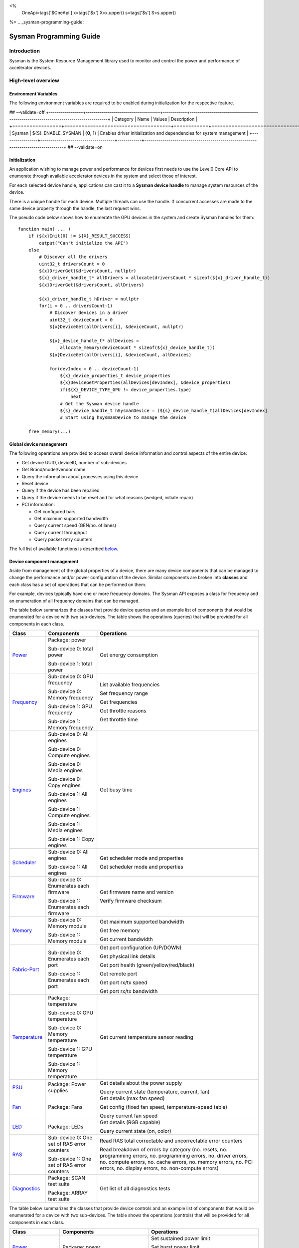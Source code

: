﻿
<%
    OneApi=tags['$OneApi']
    x=tags['$x']
    X=x.upper()
    s=tags['$s']
    S=s.upper()
%>
.. _sysman-programming-guide:

==========================
 Sysman Programming Guide
==========================

Introduction
============

Sysman is the System Resource Management library used to monitor and
control the power and performance of accelerator devices.

High-level overview
===================

Environment Variables
---------------------

The following environment variables are required to be enabled during initialization for the respective feature.

## --validate=off
+-----------------+-------------------------------------+------------+-----------------------------------------------------------------------------------+
| Category        | Name                                | Values     | Description                                                                       |
+=================+=====================================+============+===================================================================================+
| Sysman          | ${S}_ENABLE_SYSMAN                   | {**0**, 1} | Enables driver initialization and dependencies for system management              |
+-----------------+-------------------------------------+------------+-----------------------------------------------------------------------------------+
## --validate=on

Initialization
--------------

An application wishing to manage power and performance for devices first
needs to use the Level0 Core API to enumerate through available
accelerator devices in the system and select those of interest.

For each selected device handle, applications can cast it to a
**Sysman device handle** to manage system resources of the device.

.. image:: ../images/tools_sysman_object_hierarchy.png

There is a unique handle for each device. Multiple threads can use the
handle. If concurrent accesses are made to the same device property
through the handle, the last request wins.

The pseudo code below shows how to enumerate the GPU devices in the
system and create Sysman handles for them:

.. parsed-literal::

   function main( ... )
       if (${x}Init(0) != ${X}_RESULT_SUCCESS)
           output("Can't initialize the API")
       else
           # Discover all the drivers
           uint32_t driversCount = 0
           ${x}DriverGet(&driversCount, nullptr)
           ${x}_driver_handle_t* allDrivers = allocate(driversCount * sizeof(${x}_driver_handle_t))
           ${x}DriverGet(&driversCount, allDrivers)

           ${x}_driver_handle_t hDriver = nullptr
           for(i = 0 .. driversCount-1)
               # Discover devices in a driver
               uint32_t deviceCount = 0
               ${x}DeviceGet(allDrivers[i], &deviceCount, nullptr)

               ${x}_device_handle_t* allDevices = 
                   allocate_memory(deviceCount * sizeof(${x}_device_handle_t))
               ${x}DeviceGet(allDrivers[i], &deviceCount, allDevices)

               for(devIndex = 0 .. deviceCount-1)
                   ${x}_device_properties_t device_properties
                   ${x}DeviceGetProperties(allDevices[devIndex], &device_properties)
                   if(${X}_DEVICE_TYPE_GPU != device_properties.type)
                       next
                   # Get the Sysman device handle
                   ${s}_device_handle_t hSysmanDevice = (${s}_device_handle_t)allDevices[devIndex]
                   # Start using hSysmanDevice to manage the device

       free_memory(...)

Global device management
------------------------

The following operations are provided to access overall device
information and control aspects of the entire device:

-  Get device UUID, deviceID, number of sub-devices
-  Get Brand/model/vendor name
-  Query the information about processes using this device
-  Reset device
-  Query if the device has been repaired
-  Query if the device needs to be reset and for what reasons (wedged, initiate repair)
-  PCI information:

   -  Get configured bars
   -  Get maximum supported bandwidth
   -  Query current speed (GEN/no. of lanes)
   -  Query current throughput
   -  Query packet retry counters

The full list of available functions is described `below <#glo>`__.

Device component management
---------------------------

Aside from management of the global properties of a device, there are
many device components that can be managed to change the performance
and/or power configuration of the device. Similar components are broken
into **classes** and each class has a set of operations that can be
performed on them.

For example, devices typically have one or more frequency domains. The
Sysman API exposes a class for frequency and an enumeration of all
frequency domains that can be managed.

The table below summarizes the classes that provide device queries and
an example list of components that would be enumerated for a device with
two sub-devices. The table shows the operations (queries) that will be
provided for all components in each class.

+-----------------------+---------------------------------+-------------------------------------------+
| Class                 | Components                      | Operations                                |
+=======================+=================================+===========================================+
| Power_                | Package:                        | Get energy consumption                    |
|                       | power                           |                                           |
|                       |                                 |                                           |
|                       | Sub-device 0: total             |                                           |
|                       | power                           |                                           |
|                       |                                 |                                           |
|                       | Sub-device 1: total             |                                           |
|                       | power                           |                                           |
+-----------------------+---------------------------------+-------------------------------------------+
| Frequency_            | Sub-device 0: GPU frequency     | List available frequencies                |
|                       |                                 |                                           |
|                       | Sub-device 0: Memory frequency  | Set frequency range                       |
|                       |                                 |                                           |
|                       | Sub-device 1: GPU frequency     | Get frequencies                           |
|                       |                                 |                                           |
|                       | Sub-device 1: Memory frequency  | Get throttle reasons                      |
|                       |                                 |                                           |
|                       |                                 | Get throttle time                         |
+-----------------------+---------------------------------+-------------------------------------------+
| Engines_              | Sub-device 0: All engines       | Get busy time                             |
|                       |                                 |                                           |
|                       | Sub-device 0: Compute engines   |                                           |
|                       |                                 |                                           |
|                       | Sub-device 0: Media engines     |                                           |
|                       |                                 |                                           |
|                       | Sub-device 0: Copy engines      |                                           |
|                       |                                 |                                           |
|                       | Sub-device 1: All engines       |                                           |
|                       |                                 |                                           |
|                       | Sub-device 1: Compute engines   |                                           |
|                       |                                 |                                           |
|                       | Sub-device 1: Media engines     |                                           |
|                       |                                 |                                           |
|                       | Sub-device 1: Copy engines      |                                           |
+-----------------------+---------------------------------+-------------------------------------------+
| Scheduler_            | Sub-device 0: All engines       | Get scheduler mode and properties         |
|                       |                                 |                                           |
|                       | Sub-device 1: All engines       | Get scheduler mode and properties         |
+-----------------------+---------------------------------+-------------------------------------------+
| Firmware_             | Sub-device 0: Enumerates each   | Get firmware name and version             |
|                       | firmware                        |                                           |
|                       |                                 | Verify firmware checksum                  |
|                       | Sub-device 1: Enumerates each   |                                           |
|                       | firmware                        |                                           |
+-----------------------+---------------------------------+-------------------------------------------+
| Memory_               | Sub-device 0: Memory module     | Get maximum supported bandwidth           |
|                       |                                 |                                           |
|                       | Sub-device 1: Memory module     | Get free memory                           |
|                       |                                 |                                           |
|                       |                                 | Get current bandwidth                     |
+-----------------------+---------------------------------+-------------------------------------------+
| Fabric-Port_          | Sub-device 0: Enumerates each   | Get port configuration (UP/DOWN)          |
|                       | port                            |                                           |
|                       |                                 | Get physical link details                 |
|                       | Sub-device 1: Enumerates each   |                                           |
|                       | port                            | Get port health (green/yellow/red/black)  |
|                       |                                 |                                           |
|                       |                                 | Get remote port                           |
|                       |                                 |                                           |
|                       |                                 | Get port rx/tx speed                      |
|                       |                                 |                                           |
|                       |                                 | Get port rx/tx bandwidth                  |
+-----------------------+---------------------------------+-------------------------------------------+
| Temperature_          | Package: temperature            | Get current temperature sensor reading    |
|                       |                                 |                                           |
|                       | Sub-device 0: GPU temperature   |                                           |
|                       |                                 |                                           |
|                       | Sub-device 0: Memory            |                                           |
|                       | temperature                     |                                           |
|                       |                                 |                                           |
|                       | Sub-device 1: GPU temperature   |                                           |
|                       |                                 |                                           |
|                       | Sub-device 1: Memory            |                                           |
|                       | temperature                     |                                           |
+-----------------------+---------------------------------+-------------------------------------------+
| PSU_                  | Package: Power supplies         | Get details about the power supply        |
|                       |                                 |                                           |
|                       |                                 | Query current state (temperature,         |
|                       |                                 | current, fan)                             |
+-----------------------+---------------------------------+-------------------------------------------+
| Fan_                  | Package: Fans                   | Get details (max fan speed)               |
|                       |                                 |                                           |
|                       |                                 | Get config (fixed fan speed,              |
|                       |                                 | temperature-speed table)                  |
|                       |                                 |                                           |
|                       |                                 | Query current fan speed                   |
+-----------------------+---------------------------------+-------------------------------------------+
| LED_                  | Package: LEDs                   | Get details (RGB capable)                 |
|                       |                                 |                                           |
|                       |                                 | Query current state (on, color)           |
+-----------------------+---------------------------------+-------------------------------------------+
| RAS_                  | Sub-device 0: One set of RAS    | Read RAS total correctable and            |
|                       | error counters                  | uncorrectable error counters              |
|                       |                                 |                                           |
|                       | Sub-device 1: One set of RAS    | Read breakdown of errors by category      |
|                       | error counters                  | (no. resets, no. programming errors,      |
|                       |                                 | no. programming errors, no. driver        |
|                       |                                 | errors, no. compute errors, no. cache     |
|                       |                                 | errors, no. memory errors, no. PCI        |
|                       |                                 | errors, no. display errors, no.           |
|                       |                                 | non-compute errors)                       |
+-----------------------+---------------------------------+-------------------------------------------+
| Diagnostics_          | Package: SCAN test suite        | Get list of all diagnostics tests         |
|                       |                                 |                                           |
|                       | Package: ARRAY test suite       |                                           |
+-----------------------+---------------------------------+-------------------------------------------+

The table below summarizes the classes that provide device controls and
an example list of components that would be enumerated for a device with
two sub-devices. The table shows the operations (controls) that will be
provided for all components in each class.

+------------------------+---------------------------------+-------------------------------------------+
| Class                  | Components                      | Operations                                |
+========================+=================================+===========================================+
| Power_                 | Package: power                  | Set sustained power limit                 |
|                        |                                 |                                           |
|                        |                                 | Set burst power limit                     |
|                        |                                 |                                           |
|                        |                                 | Set peak power limit                      |
+------------------------+---------------------------------+-------------------------------------------+
| Frequency_             | Sub-device 0: GPU frequency     | Set frequency range                       |
|                        |                                 |                                           |
|                        | Sub-device 0: Memory frequency  |                                           |
|                        |                                 |                                           |
|                        | Sub-device 1: GPU frequency     |                                           |
|                        |                                 |                                           |
|                        | Sub-device 1: Memory frequency  |                                           |
+------------------------+---------------------------------+-------------------------------------------+
| Scheduler_             | Sub-device 0: All engines       | Set scheduler mode                        |
|                        |                                 |                                           |
|                        | Sub-device 1: All engines       | Set scheduler mode                        |
+------------------------+---------------------------------+-------------------------------------------+
| Performance-Factor_    | Sub-device 0: Compute           | Tune workload performance                 |
|                        |                                 |                                           |
|                        | Sub-device 0: Media             |                                           |
|                        |                                 |                                           |
|                        | Sub-device 1: Compute           |                                           |
|                        |                                 |                                           |
|                        | Sub-device 1: Media             |                                           |
+------------------------+---------------------------------+-------------------------------------------+
| Standby_               | Sub-device 0: Control           | Disable opportunistic standby             |
|                        | entire sub-device               | standby                                   |
|                        |                                 |                                           |
|                        | Sub-device 1: Control entire    |                                           |
|                        | sub-device                      |                                           |
+------------------------+---------------------------------+-------------------------------------------+
| Firmware_              | Sub-device 0: Enumerates each   | Flash new firmware                        |
|                        | firmware                        |                                           |
|                        |                                 |                                           |
|                        | Sub-device 1: Enumerates each   |                                           |
|                        | firmware                        |                                           |
+------------------------+---------------------------------+-------------------------------------------+
| Fabric-Port_           | Sub-device 0: Control each port | Configure port UP/DOWN                    |
|                        |                                 |                                           |
|                        | Sub-device 1: Control each port | Turn beaconing ON/OFF                     |
+------------------------+---------------------------------+-------------------------------------------+
| Fan_                   | Package: Fans                   | Set config (fixed speed, temperature-     |
|                        |                                 | speed table)                              |
+------------------------+---------------------------------+-------------------------------------------+
| LED_                   | Package: LEDs                   | Turn LED on/off and set color             |
+------------------------+---------------------------------+-------------------------------------------+
| Diagnostics_           | SCAN test suite                 | Run all or a subset                       |
|                        |                                 | of diagnostic tests                       |
|                        | ARRAY test suite                | in the test suite                         |
+------------------------+---------------------------------+-------------------------------------------+

Device component enumeration
----------------------------

The Sysman API provides functions to enumerate all components in a class
that can be managed.

For example, there is a frequency class which is used to control the
frequency of different parts of the device. On most devices, the
enumerator will provide two handles, one to control the GPU frequency
and one to enumerate the device memory frequency. This is illustrated in
the figure below:

.. image:: ../images/tools_sysman_freq_flow.png

In the C API, each class is associated with a unique handle type
(e.g. ${s}_freq_handle_t refers to a frequency component). In
the C++ API, each class is a C++ class (e.g. An instance of the class ${s}::SysmanFrequency
refers to a frequency component).

The pseudo code below shows how to use the Sysman API to enumerate all
GPU frequency components and fix each to a specific frequency if this is
supported:

.. parsed-literal::

   function FixGpuFrequency(${s}_device_handle_t hSysmanDevice, double FreqMHz)
       uint32_t numFreqDomains
       if ((${s}DeviceEnumFrequencyDomains(hSysmanDevice, &numFreqDomains, NULL) == ${X}_RESULT_SUCCESS))
           ${s}_freq_handle_t* pFreqHandles =
               allocate_memory(numFreqDomains * sizeof(${s}_freq_handle_t))
           if (${s}DeviceEnumFrequencyDomains(hSysmanDevice, &numFreqDomains, pFreqHandles) == ${X}_RESULT_SUCCESS)
               for (index = 0 .. numFreqDomains-1)
                   ${s}_freq_properties_t props
                   if (${s}FrequencyGetProperties(pFreqHandles[index], &props) == ${X}_RESULT_SUCCESS)
                       # Only change the frequency of the domain if:
                       # 1. The domain controls a GPU accelerator
                       # 2. The domain frequency can be changed
                       if (props.type == ${S}_FREQ_DOMAIN_GPU
                           and props.canControl)
                               # Fix the frequency
                               ${s}_freq_range_t range
                               range.min = FreqMHz
                               range.max = FreqMHz
                               ${s}FrequencySetRange(pFreqHandles[index], &range)
       free_memory(...)

Sub-device management
---------------------

A Sysman device handle operates at the device level. If a sub-device device handle is passed to
any of the Sysman functions, the result will be as if the device handle was used.

The enumerator for device components will return a list of components that are located in each
sub-device. Properties for each component will indicate in which sub-device it is located. If software
wishing to manage components in only one sub-device should filter the enumerated components using the
sub-device ID (see ${x}_device_properties_t.subdeviceId).

The figure below shows the frequency components that will be enumerated on a device with two sub-devices where each sub-device has a GPU and
device memory frequency control:

.. image:: ../images/tools_sysman_freq_subdevices.png

The pseudo code below shows how to fix the GPU frequency on a specific
sub-device (notice the additional sub-device check):

.. parsed-literal::

   function FixSubdeviceGpuFrequency(${s}_device_handle_t hSysmanDevice, uint32_t subdeviceId, double FreqMHz)
       uint32_t numFreqDomains
       if ((${s}DeviceEnumFrequencyDomains(hSysmanDevice, &numFreqDomains, NULL) == ${X}_RESULT_SUCCESS))
           ${s}_freq_handle_t* pFreqHandles =
               allocate_memory(numFreqDomains * sizeof(${s}_freq_handle_t))
           if (${s}DeviceEnumFrequencyDomains(hSysmanDevice, &numFreqDomains, pFreqHandles) == ${X}_RESULT_SUCCESS)
               for (index = 0 .. numFreqDomains-1)
                   ${s}_freq_properties_t props
                   if (${s}FrequencyGetProperties(pFreqHandles[index], &props) == ${X}_RESULT_SUCCESS)
                       # Only change the frequency of the domain if:
                       # 1. The domain controls a GPU accelerator
                       # 2. The domain frequency can be changed
                       # 3. The domain is located in the specified sub-device
                       if (props.type == ${S}_FREQ_DOMAIN_GPU
                           and props.canControl
                           and props.subdeviceId == subdeviceId)
                               # Fix the frequency
                               ${s}_freq_range_t range
                               range.min = FreqMHz
                               range.max = FreqMHz
                               ${s}FrequencySetRange(pFreqHandles[index], &range)
       free_memory(...)

Events
------

Events are a way to determine if changes have occurred on a device
e.g. new RAS errors without polling the Sysman API. An application
registers the events that it wishes to receive notification about and
then it listens for notifications. The application can choose to block
when listening - this will put the calling application thread to sleep
until new notifications are received.

The API enables registering for events from multiple devices and
listening for any events coming from any devices by using one function
call.

Once notifications have occurred, the application can use the query
Sysman interface functions to get more details.

The following events are provided:

-  Any RAS errors have occurred

The full list of available functions for handling events is described
`below <#evd>`__.

Interface details
=================

Global operations
-----------------

Device Properties
~~~~~~~~~~~~~~~~~

The following operations permit getting properties about the entire
device:

+-----------------------------------+-----------------------------------+
| Function                          | Description                       |
+===================================+===================================+
| ${s}DeviceGetProperties()  | Get static device properties -    |
|                                   | device UUID, sub-device ID,       |
|                                   | device brand/model/vendor strings |
+-----------------------------------+-----------------------------------+
| ${s}DeviceGetState()       | Determine device state: was the   |
|                                   | device repaired, does the device  |
|                                   | need to be reset and for what     |
|                                   | reasons (wedged, initiate repair) |
+-----------------------------------+-----------------------------------+

The pseudo code below shows how to display general information about a
device:

.. parsed-literal::

  function ShowDeviceInfo(${s}_device_handle_t hSysmanDevice)
      ${s}_device_properties_t devProps
      ${s}_device_state_t devState
      if (${s}DeviceGetProperties(hSysmanDevice, &devProps) == ${X}_RESULT_SUCCESS)
          output("    UUID:           %s", devProps.core.uuid.id)
          output("    #subdevices:    %u", devProps.numSubdevices)
          output("    brand:          %s", devProps.brandName)
          output("    model:          %s", devProps.modelName)
      if (${s}DeviceGetState(hSysmanDevice, &devState) == ${X}_RESULT_SUCCESS)
          output("    Was repaired:   %s", (devState.repaired == ${S}_REPAIR_STATUS_PERFORMED) ? "yes" : "no")
          if (devState.reset != 0)
        {
            output("DEVICE RESET REQUIRED:")
            if (devState.reset & ${S}_RESET_REASON_FLAG_WEDGED)
                output("- Hardware is wedged")
            if (devState.reset & ${S}_RESET_REASON_FLAG_REPAIR)
                output("- Hardware needs to complete repairs")
        }
    }

Host Processes
~~~~~~~~~~~~~~

The following functions provide information about host processes that
are using the device:

+--------------------------------------+-----------------------------------+
| Function                             | Description                       |
+======================================+===================================+
| ${s}DeviceProcessesGetState() | Get information about all         |
|                                      | processes that are using this     |
|                                      | device - process ID, device       |
|                                      | memory allocation size,           |
|                                      | accelerators being used.          |
+--------------------------------------+-----------------------------------+

Using the process ID, an application can determine the owner and the
path to the executable - this information is not returned by the API.

Device reset
~~~~~~~~~~~~

The device can be reset using the following function:

+-----------------------------------+-----------------------------------+
| Function                          | Description                       |
+===================================+===================================+
| ${s}DeviceReset()          | Requests that the driver          |
|                                   | perform a PCI bus reset of the    |
|                                   | device.                           |
+-----------------------------------+-----------------------------------+

PCI link operations
~~~~~~~~~~~~~~~~~~~

The following functions permit getting data about the PCI endpoint for the device:

+-------------------------------------+-----------------------------------+
| Function                            | Description                       |
+=====================================+===================================+
| ${s}DevicePciGetProperties() | Get static properties for the PCI |
|                                     | port - BDF address, number of     |
|                                     | bars, maximum supported speed     |
+-------------------------------------+-----------------------------------+
| ${s}DevicePciGetState()      | Get current PCI port speed        |
|                                     | (number of lanes, generation)     |
+-------------------------------------+-----------------------------------+
| ${s}DevicePciGetBars()       | Get information about each        |
|                                     | configured PCI bar                |
+-------------------------------------+-----------------------------------+
| ${s}DevicePciGetStats()      | Get PCI statistics - throughput,  |
|                                     | total packets, number of packet   |
|                                     | replays                           |
+-------------------------------------+-----------------------------------+

The pseudo code below shows how to output the PCI BDF address:

.. parsed-literal::

   function ShowPciInfo(${s}_device_handle_t hSysmanDevice)
       ${s}_pci_properties_t pciProps;
       if (${s}DevicePciGetProperties(hSysmanDevice, &pciProps) == ${X}_RESULT_SUCCESS)
           output("    PCI address:        %04u:%02u:%02u.%u",
               pciProps.address.domain,
               pciProps.address.bus,
               pciProps.address.device,
               pciProps.address.function);

.. _Power:

Operations on power domains
---------------------------

The PSU (Power Supply Unit) provides power to a device. The amount of
power drawn by a device is a function of the voltage and frequency, both
of which are controlled by the Punit, a micro-controller on the device.
If the voltage and frequency are too high, two conditions can occur:

1. Over-current - This is where the current drawn by the device exceeds
   the maximum current that the PSU can supply. The PSU asserts a signal
   when this occurs, and it is processed by the Punit.
2. Over-temperature - The device is generating too much heat that cannot
   be dissipated fast enough. The Punit monitors temperatures and reacts
   when the sensors show the maximum temperature exceeds the threshold
   TjMax (typically 100 degrees Celsius).

When either of these conditions occurs, the Punit throttles the
frequencies/voltages of the device down to their minimum values,
severely impacting performance. The Punit avoids such severe throttling
by measuring the actual power being consumed by the system and slowly
throttling the frequencies down when power exceeds some limits. Three
limits are monitored by the Punit:

+-----------------------+-----------------------+-----------------------+
| Limit                 | Window                | Description           |
+=======================+=======================+=======================+
| Peak                  | Instantaneous         | Punit tracks the      |
|                       |                       | instantaneous power.  |
|                       |                       | When this exceeds a   |
|                       |                       | programmable          |
|                       |                       | threshold, the Punit  |
|                       |                       | will aggressively     |
|                       |                       | throttle              |
|                       |                       | frequencies/voltages. |
|                       |                       | The threshold is      |
|                       |                       | referred to as PL4 -  |
|                       |                       | Power Limit 4 - or    |
|                       |                       | peak power.           |
+-----------------------+-----------------------+-----------------------+
| Burst                 | 2ms                   | Punit tracks the 2ms  |
|                       |                       | moving average of     |
|                       |                       | power. When this      |
|                       |                       | exceeds a             |
|                       |                       | programmable          |
|                       |                       | threshold, the Punit  |
|                       |                       | starts throttling     |
|                       |                       | frequencies/voltages. |
|                       |                       | The threshold is      |
|                       |                       | referred to as PL2 -  |
|                       |                       | Power Limit 2 - or    |
|                       |                       | burst power.          |
+-----------------------+-----------------------+-----------------------+
| Sustained             | 28sec                 | Punit tracks the      |
|                       |                       | 28sec moving average  |
|                       |                       | of power. When this   |
|                       |                       | exceeds a             |
|                       |                       | programmable          |
|                       |                       | threshold, the Punit  |
|                       |                       | throttles             |
|                       |                       | frequencies/voltages. |
|                       |                       | The threshold is      |
|                       |                       | referred to as PL1 -  |
|                       |                       | Power Limit 1 - or    |
|                       |                       | sustained power.      |
+-----------------------+-----------------------+-----------------------+

Peak power limit is generally greater than the burst power limit which
is generally greater than the sustained power limit. The default factory
values are tuned assuming the device is operating at normal temperatures
running significant workloads:

-  The peak power limit is tuned to avoid tripping the PSU over-current
   signal for all but the most intensive compute workloads. Most
   workloads should be able to run at maximum frequencies without
   hitting this condition.
-  The burst power limit permits most workloads to run at maximum
   frequencies for short periods.
-  The sustained power limit will be triggered if high frequencies are
   requested for lengthy periods (configurable, default is 28sec) and
   the frequencies will be throttled if the high requests and
   utilization of the device continues.

Some power domains support requesting the event
${S}_EVENT_TYPE_FLAG_ENERGY_THRESHOLD_CROSSED be generated when the
energy consumption exceeds some value. This can be a useful technique to
suspend an application until the GPU becomes busy. The technique
involves calling ${s}PowerSetEnergyThreshold() with some delta
energy threshold, registering to receive the event using the function
${s}EventSetConfig() and then calling ${s}EventListen() to
block until the event is triggered. When the energy consumed by the
power domain from the time the call is made exceeds the specified delta,
the event is triggered, and the application is woken up.

The following functions are provided to manage the power of the device:

+--------------------------------------+-------------------------------------------------------------------------------------+
| Function                             | Description                                                                         |
+======================================+=====================================================================================+
| ${s}DeviceEnumPowerDomains()  | Enumerate the power domains.                                                        |
+--------------------------------------+-------------------------------------------------------------------------------------+
| ${s}PowerGetProperties()      | Get the minimum/maximum power limit that can be                                     |
|                                      | specified when changing the power limits of a                                       |
|                                      | specific power domain. Also read the factory                                        |
|                                      | default sustained power limit of the part.                                          |
+--------------------------------------+-------------------------------------------------------------------------------------+
| ${s}PowerGetEnergyCounter()   | Read the energy consumption of                                                      |
|                                      | the specific domain.                                                                |
+--------------------------------------+-------------------------------------------------------------------------------------+
| ${s}PowerGetLimits()          | Get the sustained/burst/peak                                                        |
|                                      | power limits for the specific                                                       |
|                                      | power domain.                                                                       |
+--------------------------------------+-------------------------------------------------------------------------------------+
| ${s}PowerSetLimits()          | Set the sustained/burst/peak                                                        |
|                                      | power limits for the specific                                                       |
|                                      | power domain.                                                                       |
+--------------------------------------+-------------------------------------------------------------------------------------+
| ${s}PowerGetEnergyThreshold() | Get the current energy threshold.                                                   |
|                                      |                                                                                     |
+--------------------------------------+-------------------------------------------------------------------------------------+
| ${s}PowerSetEnergyThreshold() | Set the energy threshold. Event                                                     |
|                                      | ${S}_EVENT_TYPE_FLAG_ENERGY_THRESHOLD_CROSSED        |
|                                      |                                                                                     |
|                                      | will be generated when the energy                                                   |
|                                      | consumed since calling this                                                         |
|                                      | function exceeds the specified                                                      |
|                                      | threshold.                                                                          |
+--------------------------------------+-------------------------------------------------------------------------------------+

The pseudo code below shows how to output information about each power
domain on a device:

.. parsed-literal::

   function ShowPowerDomains(${s}_device_handle_t hSysmanDevice)
       uint32_t numPowerDomains
       if (${s}DeviceEnumPowerDomains(hSysmanDevice, &numPowerDomains, NULL) == ${X}_RESULT_SUCCESS)
           ${s}_pwr_handle_t* phPower =
               allocate_memory(numPowerDomains * sizeof(${s}_pwr_handle_t))
           if (${s}DeviceEnumPowerDomains(hSysmanDevice, &numPowerDomains, phPower) == ${X}_RESULT_SUCCESS)
               for (pwrIndex = 0 .. numPowerDomains-1)
                   ${s}_power_properties_t props
                   if (${s}PowerGetProperties(phPower[pwrIndex], &props) == ${X}_RESULT_SUCCESS)
                       if (props.onSubdevice)
                           output("Sub-device %u power:\n", props.subdeviceId)
                           output("    Can control: %s", props.canControl ? "yes" : "no")
                           call_function ShowPowerLimits(phPower[pwrIndex])
                       else
                           output("Total package power:\n")
                           output("    Can control: %s", props.canControl ? "yes" : "no")
                           call_function ShowPowerLimits(phPower[pwrIndex])
       free_memory(...)
   }

   function ShowPowerLimits(${s}_pwr_handle_t hPower)
       ${s}_power_sustained_limit_t sustainedLimits
       ${s}_power_burst_limit_t burstLimits
       ${s}_power_peak_limit_t peakLimits
       if (${s}PowerGetLimits(hPower, &sustainedLimits, &burstLimits, &peakLimits) == ${X}_RESULT_SUCCESS)
           output("    Power limits\n")
           if (sustainedLimits.enabled)
               output("        Sustained: %.3f W %.3f sec",
                   sustainedLimits.power / 1000,
                   sustainedLimits.interval / 1000)
           else
               output("        Sustained: Disabled")
           if (burstLimits.enabled)
               output("        Burst:     %.3f", burstLimits.power / 1000)
           else
               output("        Burst:     Disabled")
           output("        Burst:     %.3f", peakLimits.power / 1000)

The pseudo code shows how to output the average power. It assumes that
the function is called regularly (say every 100ms).

.. parsed-literal::

   function ShowAveragePower(${s}_pwr_handle_t hPower, ${s}_power_energy_counter_t* pPrevEnergyCounter)
       ${s}_power_energy_counter_t newEnergyCounter;
       if (${s}PowerGetEnergyCounter(hPower, &newEnergyCounter) == ${X}_RESULT_SUCCESS)
           uint64_t deltaTime = newEnergyCounter.timestamp - pPrevEnergyCounter->timestamp;
           if (deltaTime)
               output("    Average power: %.3f W", (newEnergyCounter.energy - pPrevEnergyCounter->energy) / deltaTime);
               \*pPrevEnergyCounter = newEnergyCounter;

.. _Frequency:

Operations on frequency domains
-------------------------------

The hardware manages frequencies to achieve a balance between best
performance and power consumption. Most devices have one or more
frequency domains.

The following functions are provided to manage the frequency domains on
the device:

+------------------------------------------+----------------------------------------+
| Function                                 | Description                            |
+==========================================+========================================+
| ${s}DeviceEnumFrequencyDomains()  | Enumerate all the frequency            |
|                                          | domains on the device and              |
|                                          | sub-devices.                           |
+------------------------------------------+----------------------------------------+
| ${s}FrequencyGetProperties()      | Find out which domain                  |
|                                          | ${s}_freq_domain_t is controlled |
|                                          | by this frequency and min/max          |
|                                          | hardware frequencies.                  |
+------------------------------------------+----------------------------------------+
| ${s}FrequencyGetAvailableClocks() | Get an array of all available          |
|                                          | frequencies that can be requested      |
|                                          | on this domain.                        |
+------------------------------------------+----------------------------------------+
| ${s}FrequencyGetRange()           | Get the current min/max frequency      |
|                                          | between which the hardware can         |
|                                          | operate for a frequency domain.        |
+------------------------------------------+----------------------------------------+
| ${s}FrequencySetRange()           | Set the min/max frequency between      |
|                                          | which the hardware can operate         |
|                                          | for a frequency domain.                |
+------------------------------------------+----------------------------------------+
| ${s}FrequencyGetState()           | Get the current frequency              |
|                                          | request, actual frequency, TDP         |
|                                          | frequency and throttle reasons         |
|                                          | for a frequency domain.                |
+------------------------------------------+----------------------------------------+
| ${s}FrequencyGetThrottleTime()    | Gets the amount of time a              |
|                                          | frequency domain has been              |
|                                          | throttled.                             |
+------------------------------------------+----------------------------------------+

It is only permitted to set the frequency range if the device property
${s}_freq_properties_t.canControl is true for the specific frequency
domain.

By setting the min/max frequency range to the same value, software is
effectively disabling the hardware-controlled frequency and getting a
fixed stable frequency providing the Punit does not need to throttle due
to excess power/heat.

Based on the power/thermal conditions, the frequency requested by
software or the hardware may not be respected. This situation can be
determined using the function ${s}FrequencyGetState() which will
indicate the current frequency request, the actual (resolved) frequency
and other frequency information that depends on the current conditions.
If the actual frequency is below the requested frequency,
${s}_freq_state_t.throttleReasons will provide the reasons why the
frequency is being limited by the Punit.

When a frequency domain starts being throttled, the event
${S}_EVENT_TYPE_FLAG_FREQ_THROTTLED is triggered if this is supported
(check ${s}_freq_properties_t.isThrottleEventSupported).

Frequency/Voltage overclocking
~~~~~~~~~~~~~~~~~~~~~~~~~~~~~~

Overclocking involves modifying the voltage-frequency (V-F) curve to
either achieve better performance by permitting the hardware to reach
higher frequencies or better efficiency by lowering the voltage for the
same frequency.

By default, the hardware imposes a factory-fused maximum frequency and a
voltage-frequency curve. The voltage-frequency curve specifies how much
voltage is needed to safely reach a given frequency without hitting
overcurrent conditions. If the hardware detects overcurrent (IccMax), it
will severely throttle frequencies in order to protect itself. Also, if
the hardware detects that any part of the chip exceeds a maximum
temperature limit (TjMax) it will also severely throttle frequencies.

To improve maximum performance, the following modifications can be made:

-  Increase the maximum frequency.
-  Increase the voltage to ensure stability at the higher frequency.
-  Increase the maximum current (IccMax).
-  Increase the maximum temperature (TjMax).

All these changes come with the risk of damage the device.

To improve efficiency for a given workload that is not excercising the
full circuitry of the device, the following modifications can be made:

-  Decrease the voltage

Frequency/voltage overclocking is accomplished by calling ${s}FrequencyOcSetConfig()
with a new overclock configuration ${s}_oc_config_t. There are two modes that control the
way voltage is handled when overclocking the frequency:

+--------------------------------------------------------+------------------------------------------------+
| Voltage overclock mode                                 | Description                                    |
+========================================================+================================================+
| ${S}_OC_MODE_OVERRIDE            | In this mode, a fixed                          |
|                                                        | user-supplied voltage                          |
|                                                        | (${s}_oc_config_t.voltageTarget +       |
|                                                        | ${s}_oc_config_t.voltageOffset)         |
|                                                        | is applied at all times,                       |
|                                                        | independent of the frequency                   |
|                                                        | request. This is not efficient but             |
|                                                        | can improve stability by avoiding              |
|                                                        | power-supply voltage changes as the            |
|                                                        | frequency changes.                             |
+--------------------------------------------------------+------------------------------------------------+

The following functions are provided to handle overclocking:

+-----------------------------------------+-----------------------------------+
| Function                                | Description                       |
+=========================================+===================================+
| ${s}FrequencyOcGetCapabilities() | Determine the overclock           |
|                                         | capabilities of the device.       |
+-----------------------------------------+-----------------------------------+
| ${s}FrequencyOcGetConfig()       | Get the overclock configuration   |
|                                         | in effect.                        |
+-----------------------------------------+-----------------------------------+
| ${s}FrequencyOcSetConfig()       | Set a new overclock               |
|                                         | configuration.                    |
+-----------------------------------------+-----------------------------------+
| ${s}FrequencyOcGetIccMax()       | Get the maximum current limit in  |
|                                         | effect.                           |
+-----------------------------------------+-----------------------------------+
| ${s}FrequencyOcSetIccMax()       | Set a new maximum current limit.  |
+-----------------------------------------+-----------------------------------+
| ${s}FrequencyOcGetTjMax()        | Get the maximum temperature limit |
|                                         | in effect.                        |
+-----------------------------------------+-----------------------------------+
| ${s}FrequencyOcSetTjMax()        | Set a new maximum temperature     |
|                                         | limit.                            |
+-----------------------------------------+-----------------------------------+

Overclocking can be turned off by calling
${s}FrequencyOcSetConfig() with mode ${S}_OC_MODE_OFF and by
calling ${s}FrequencyOcGetIccMax() and ${s}FrequencyOcSetTjMax() with values of 0.0.

.. _Scheduler:

Scheduler operations
~~~~~~~~~~~~~~~~~~~~

Scheduler components control how workloads are executed on accelerator
engines and how to share the hardware resources when multiple workloads are
submitted concurrently. This policy is referred to as a scheduler mode.

The available scheduler operating modes are given by the enum
${s}_sched_mode_t and summarized in the table below:

+-------------------------------------------------------------+-------------------------------------------+
| Scheduler mode                                              | Description                               |
+=============================================================+===========================================+
| ${S}_SCHED_MODE_TIMEOUT            | This mode is optimized for                |
|                                                             | multiple applications or contexts         |
|                                                             | submitting work to the hardware.          |
|                                                             | When higher priority work                 |
|                                                             | arrives, the scheduler attempts           |
|                                                             | to pause the current executing            |
|                                                             | work within some timeout                  |
|                                                             | interval, then submits the other          |
|                                                             | work. It is possible to configure         |
|                                                             | (${s}_sched_timeout_properties_t)  |
|                                                             | the watchdog timeout which                |
|                                                             | controls the maximum time the             |
|                                                             | scheduler will wait for a                 |
|                                                             | workload to complete a batch of           |
|                                                             | work or yield to other                    |
|                                                             | applications before it is                 |
|                                                             | terminated. If the watchdog               |
|                                                             | timeout is set to                         |
|                                                             | ${S}_SCHED_WATCHDOG_DISABLE, the           |
|                                                             | scheduler enforces no fairness.           |
|                                                             | This means that if there is other         |
|                                                             | work to execute, the scheduler            |
|                                                             | will try to submit it but will            |
|                                                             | not terminate an executing                |
|                                                             | process that does not complete            |
|                                                             | quickly.                                  |
+-------------------------------------------------------------+-------------------------------------------+
| ${S}_SCHED_MODE_TIMESLICE          | This mode is optimized to provide         |
|                                                             | fair sharing of hardware                  |
|                                                             | execution time between multiple           |
|                                                             | contexts submitting work to the           |
|                                                             | hardware concurrently. It is              |
|                                                             | possible to configure                     |
|                                                             | (${s}_sched_timeslice_properties_t)|
|                                                             |                                           |
|                                                             | the timeslice interval and the            |
|                                                             | amount of time the scheduler will         |
|                                                             | wait for work to yield to another         |
|                                                             | application before it is                  |
|                                                             | terminated.                               |
+-------------------------------------------------------------+-------------------------------------------+
| ${S}_SCHED_MODE_EXCLUSIVE          | This mode is optimized for single         |
|                                                             | application/context use-cases. It         |
|                                                             | permits a context to run                  |
|                                                             | indefinitely on the hardware              |
|                                                             | without being preempted or                |
|                                                             | terminated. All pending work for          |
|                                                             | other contexts must wait until            |
|                                                             | the running context completes             |
|                                                             | with no further submitted work.           |
+-------------------------------------------------------------+-------------------------------------------+
| ${S}_SCHED_MODE_COMPUTE_UNIT_DEBUG | This mode is optimized for                |
|                                                             | application debug. It ensures             |
|                                                             | that only one command queue can           |
|                                                             | execute work on the hardware at a         |
|                                                             | given time. Work is permitted to          |
|                                                             | run as long as needed without             |
|                                                             | enforcing any scheduler fairness          |
|                                                             | policies.                                 |
+-------------------------------------------------------------+-------------------------------------------+

A device can have multiple scheduler components. Each scheduler component controls
the workload execution behavior on one or more accelerator engines
(${s}_engine_type_t). The following functions are available for changing
the scheduler mode for each scheduler component:

+--------------------------------------------------+-----------------------------------+
| Function                                         | Description                       |
+==================================================+===================================+
| ${s}DeviceEnumSchedulers()                | Get handles to each scheduler     |
|                                                  | component.                        |
+--------------------------------------------------+-----------------------------------+
| ${s}SchedulerGetProperties()              | Get properties of a scheduler     |
|                                                  | component (sub-device, engines    |
|                                                  | linked to this scheduler,         |
|                                                  | supported scheduler modes.        |
+--------------------------------------------------+-----------------------------------+
| ${s}SchedulerGetCurrentMode()             | Get the current scheduler mode    |
|                                                  | (timeout, timeslice, exclusive,   |
|                                                  | single command queue)             |
+--------------------------------------------------+-----------------------------------+
| ${s}SchedulerGetTimeoutModeProperties()   | Get the settings for the timeout  |
|                                                  | scheduler mode                    |
+--------------------------------------------------+-----------------------------------+
| ${s}SchedulerGetTimesliceModeProperties() | Get the settings for the          |
|                                                  | timeslice scheduler mode          |
+--------------------------------------------------+-----------------------------------+
| ${s}SchedulerSetTimeoutMode()             | Change to timeout scheduler mode  |
|                                                  | and/or change properties          |
+--------------------------------------------------+-----------------------------------+
| ${s}SchedulerSetTimesliceMode()           | Change to timeslice scheduler     |
|                                                  | mode and/or change properties     |
+--------------------------------------------------+-----------------------------------+
| ${s}SchedulerSetExclusiveMode()           | Change to exclusive scheduler     |
|                                                  | mode and/or change properties     |
+--------------------------------------------------+-----------------------------------+
| ${s}SchedulerSetComputeUnitDebugMode()    | Change to compute unit debug      |
|                                                  | scheduler mode and/or change      |
|                                                  | properties                        |
+--------------------------------------------------+-----------------------------------+

The pseudo code below shows how to stop the scheduler enforcing fairness
while permitting other work to attempt to run:

.. parsed-literal::

   function DisableSchedulerWatchdog(${s}_device_handle_t hSysmanDevice)
       uint32_t numSched
       if ((${s}DeviceEnumSchedulers(hSysmanDevice, &numSched, NULL) == ${X}_RESULT_SUCCESS))
           ${s}_sched_handle_t* pSchedHandles =
               allocate_memory(numSched * sizeof(${s}_sched_handle_t))
           if (${s}DeviceEnumSchedulers(hSysmanDevice, &numSched, pSchedHandles) == ${X}_RESULT_SUCCESS)
               for (index = 0 .. numSched-1)
                   ${x}_result_t res
                   ${s}_sched_mode_t currentMode
                   res = ${s}SchedulerGetCurrentMode(pSchedHandles[index], &currentMode)
                   if (res == ${X}_RESULT_SUCCESS)
                       ${x}_bool_t requireReload
                       ${s}_sched_timeout_properties_t props
                       props.watchdogTimeout = ${S}_SCHED_WATCHDOG_DISABLE
                       res = ${s}SchedulerSetTimeoutMode(pSchedHandles[index], &props, &requireReload)
                       if (res == ${X}_RESULT_SUCCESS)
                           if (requireReload)
                               output("WARNING: Reload the driver to complete desired configuration.")
                           else
                               output("Schedule mode changed successfully.")
                       else if(res == ${X}_RESULT_ERROR_UNSUPPORTED_FEATURE)
                           output("ERROR: The timeout scheduler mode is not supported on this device.")
                       else if(res == ${X}_RESULT_ERROR_INSUFFICIENT_PERMISSIONS)
                           output("ERROR: Don't have permissions to change the scheduler mode.")
                       else
                           output("ERROR: Problem calling the API to change the scheduler mode.")
                   else if(res == ${X}_RESULT_ERROR_UNSUPPORTED_FEATURE)
                       output("ERROR: Scheduler modes are not supported on this device.")
                   else
                       output("ERROR: Problem calling the API.")

.. _Performance-Factor:

Tuning workload performance
---------------------------

While hardware attempts to balance system resources effectively, there are
workloads that can benefit from external performance hints. For hardware
where this is possible, the API exposes *Performance Factors* domains that
can be used to provide these hints.

A Performance Factor is defined as a number between 0 and 100 that expresses
a trade-off between the energy provided to the accelerator units and the
energy provided to the supporting units. As an example, a compute heavy
workload benefits from a higher distribution of energy at the computational
units rather than for the memory controller. Alternatively, a memory bounded
workload can benefit by trading off performance of the computational units
for higher throughput in the memory controller. Generally the hardware
will get this balance right, but the Performance Factor can be used to
make the balance more aggressive. In the examples given, a Performance
Factor of 100 would indicate that the workload is completely compute
bounded and requires very little support from the memory controller.
Alternatively, a Performance Factor of 0 would indicate that the workload
is completely memory bounded and the performance of the memory
controller needs to be increased.

Tuning for a workload can involve running the application repeatedly with
different values of the Performance Factor from 0 to 100 and choosing
the value that gives the best performance. The default value is 50.
Alternatively, a more dynamic approach would involve monitoring the
various utilization metrics of the accelerator to determine memory
and compute bounded and moving the Performance Factor up and down
in order to remove the bottleneck.

The API provides a way to enumerate the domains that can be controlled
by a Performance Factor. A domain contains one or more accelerators
whose performance will be affected by this setting. The API provides
functions to change the Performance Factor for a domain.

Here is a summary of the available functions:

+-------------------------------------------------+--------------------------------------------------------------------+
| Function                                        | Description                                                        |
+=================================================+====================================================================+
| ${s}DeviceEnumPerformanceFactorDomains() | Enumerate the Performance Factor domains available on the          |
|                                                 | hardware.                                                          |
+-------------------------------------------------+--------------------------------------------------------------------+
| ${s}PerformanceFactorGetProperties()     | Find out if the Performance Factor domain is located on a          |
|                                                 | sub-device and which accelerators are affected by it.              |
+-------------------------------------------------+--------------------------------------------------------------------+
| ${s}PerformanceFactorGetConfig()         | Read the current performance factor being used by the hardware     |
|                                                 | for a domain.                                                      |
+-------------------------------------------------+--------------------------------------------------------------------+
| ${s}PerformanceFactorSetConfig()         | Change the Performance Factor of the hardware for a domain.        |
+-------------------------------------------------+--------------------------------------------------------------------+


.. _Engines:

Operations on engine groups
---------------------------

It is possible to monitor the activity of one or more engines combined into
an **engine group**. A device can have multiple engine groups and the
possible types are defined in ${s}_engine_group_t. The current engine
groups supported are global activity across all engines, activity across
all compute accelerators, activity across all media accelerators and
activity across all copy engines.

By taking two snapshots of the activity counters, it is possible to
calculate the average utilization of different parts of the device.

The following functions are provided:

+-------------------------------------+-----------------------------------------+
| Function                            | Description                             |
+=====================================+=========================================+
| ${s}DeviceEnumEngineGroups() | Enumerate the engine groups that        |
|                                     | can be queried.                         |
+-------------------------------------+-----------------------------------------+
| ${s}EngineGetProperties()    | Get the properties of an engine         |
|                                     | group. This will return the type        |
|                                     | of engine group (one of                 |
|                                     | ${s}_engine_group_t) and on      |
|                                     | which sub-device the group is           |
|                                     | making measurements.                    |
+-------------------------------------+-----------------------------------------+
| ${s}EngineGetActivity()      | Returns the activity counters for       |
|                                     | an engine group.                        |
+-------------------------------------+-----------------------------------------+

.. _Standby:

Operations on standby domains
-----------------------------

When a device is idle, it will enter a low-power state. Since exit from
low-power states have associated latency, it can hurt performance. The
hardware attempts to stike a balance between saving power when there are
large idle times between workload submissions to the device and keeping
the device awake when it determines that the idle time between submissions
is short.

A device consists of one or more blocks that can autonomously power-gate into a
standby state. The list of domains is given by ${s}_standby_type_t.

The following functions can be used to control how the hardware promotes
to standby states:

+---------------------------------------+-----------------------------------------+
| Function                              | Description                             |
+=======================================+=========================================+
| ${s}DeviceEnumStandbyDomains() | Enumerate the standby domains.          |
+---------------------------------------+-----------------------------------------+
| ${s}StandbyGetProperties()     | Get the properties of a standby         |
|                                       | domain. This will return the            |
|                                       | parts of the device that are            |
|                                       | affected by this domain (one of         |
|                                       | ${s}_engine_group_t) and on      |
|                                       | which sub-device the domain is          |
|                                       | located.                                |
+---------------------------------------+-----------------------------------------+
| ${s}StandbyGetMode()           | Get the current promotion mode          |
|                                       | (one of                                 |
|                                       | ${s}_standby_promo_mode_t) for a |
|                                       | standby domain.                         |
+---------------------------------------+-----------------------------------------+
| ${s}StandbySetMode()           | Set the promotion mode (one of          |
|                                       | ${s}_standby_promo_mode_t) for a |
|                                       | standby domain.                         |
+---------------------------------------+-----------------------------------------+

.. _Firmware:

Operations on firmwares
-----------------------

The following functions are provided to manage firmwares on the device:

+------------------------------------+-----------------------------------+
| Function                           | Description                       |
+====================================+===================================+
| ${s}DeviceEnumFirmwares()   | Enumerate all firmwares that can  |
|                                    | be managed on the device.         |
+------------------------------------+-----------------------------------+
| ${s}FirmwareGetProperties() | Find out the name and version of  |
|                                    | a firmware.                       |
+------------------------------------+-----------------------------------+
| ${s}FirmwareGetChecksum()   | Get the checksum for an installed |
|                                    | firmware.                         |
+------------------------------------+-----------------------------------+
| ${s}FirmwareFlash()         | Flash a new firmware image.       |
+------------------------------------+-----------------------------------+

.. _Memory:

Querying Memory Modules
-----------------------

The API provides an enumeration of all device memory modules. For each
memory module, the current and maximum bandwidth can be queried. The API
also provides a health metric which can take one of the following values
(${s}_mem_health_t):

+-------------------------------------------------------------+-----------------------------------------------------------+
| Memory health                                               | Description                                               |
+=============================================================+===========================================================+
| ${S}_MEM_HEALTH_OK                 | All memory channels are healthy.                          |
+-------------------------------------------------------------+-----------------------------------------------------------+
| ${S}_MEM_HEALTH_DEGRADED           | Excessive correctable errors have                         |
|                                                             | been detected on one or more                              |
|                                                             | channels. Device should be reset.                         |
+-------------------------------------------------------------+-----------------------------------------------------------+
| ${S}_MEM_HEALTH_CRITICAL           | Operating with reduced memory to                          |
|                                                             | cover banks with too many                                 |
|                                                             | uncorrectable errors.                                     |
+-------------------------------------------------------------+-----------------------------------------------------------+
| ${S}_MEM_HEALTH_REPLACE            | Device should be replaced due to                          |
|                                                             | excessive uncorrectable errors.                           |
+-------------------------------------------------------------+-----------------------------------------------------------+

When the health state of a memory module changes, the event
${S}_EVENT_TYPE_FLAG_MEM_HEALTH is triggered.

The following functions provide access to information about the device
memory modules:

+--------------------------------------+-----------------------------------+
| Function                             | Description                       |
+======================================+===================================+
| ${s}DeviceEnumMemoryModules() | Enumerate the memory modules.     |
+--------------------------------------+-----------------------------------+
| ${s}MemoryGetProperties()     | Find out the type of memory and   |
|                                      | maximum physical memory of a      |
|                                      | module.                           |
+--------------------------------------+-----------------------------------+
| ${s}MemoryGetBandwidth()      | Returns memory bandwidth counters |
|                                      | for a module.                     |
+--------------------------------------+-----------------------------------+
| ${s}MemoryGetState()          | Returns the currently health free |
|                                      | memory and total physical memory  |
|                                      | for a memory module.              |
+--------------------------------------+-----------------------------------+

.. _Fabric-Port:

Operations on Fabric ports
--------------------------

**Fabric** is the term given to describe high-speed interconnections
between accelerator devices, primarily used to provide low latency fast
access to remote device memory. Devices have one or more **fabric
ports** that transmit and receive data over physical links. Links
connect fabric ports, thus permitting data to travel between devices.
Routing rules determine the flow of traffic through the fabric.

The figure below shows four devices, each with two fabric ports. Each
port has a link that connects it to a port on another device. In this
example, the devices are connected in a ring. Device A and D can access
each other's memory through either device B or device C depending on how
the fabric routing rules are configured. If the connection between
device B and D goes down, the routing rules can be modified such that
device B and D can still access each other's memory by going through two
hops in the fabric (device A and C).

.. image:: ../images/tools_sysman_fabric.png

The API permits enumerating all the ports available on a device. Each
port is uniquely identified within a system by the following information:

- Fabric ID: Unique identifier for the fabric end-point
- Attach ID: Unique identifier for the device attachment point
- Port Number: The logical port number (this is typically marked somewhere on the physical device)

The API provides this information in the struct {t}_fabric_port_id_t.
The identifiers are not universal - uniqueness is only guaranteed
within a given system and provided the system configuration does not change.

When a fabric port is connected, the API provides the unique identifier
for the remote fabric port. By enumerating all ports in a system and
matching up the remote port identifies, an application can build up
a topology map of connectivity.

For each port, the API permits querying its configuration (UP/DOWN) and
its health which can take one of the following values:

+-------------------------------------------------------------------+-------------------------------------------------------------------+
| Fabric port health                                                | Description                                                       |
+===================================================================+===================================================================+
| ${S}_FABRIC_PORT_STATUS_GREEN    | The port is up and operating as                                   |
|                                                                   | expected.                                                         |
+-------------------------------------------------------------------+-------------------------------------------------------------------+
| ${S}_FABRIC_PORT_STATUS_YELLOW   | The port is up but has quality                                    |
|                                                                   | and/or bandwidth degradation.                                     |
+-------------------------------------------------------------------+-------------------------------------------------------------------+
| ${S}_FABRIC_PORT_STATUS_RED      | Port connection instabilities are                                 |
|                                                                   | preventing workloads making                                       |
|                                                                   | forward progress.                                                 |
+-------------------------------------------------------------------+-------------------------------------------------------------------+
| ${S}_FABRIC_PORT_STATUS_BLACK    | The port is configured down.                                      |
+-------------------------------------------------------------------+-------------------------------------------------------------------+

If the port is in a yellow state, the API provides additional
information about the types of quality degradation that are being
observed. If the port is in a red state, the API provides additional
information about the causes of the instability.

When a port's health state changes, the event
${S}_EVENT_TYPE_FLAG_FABRIC_PORT_HEALTH is triggered.

The API provides the current transmit and receive bitrate of each port.
It also permits measuring the receive and transmit bandwidth flowing
through each port - these metrics include the protocol overhead in addition
to traffic generated by the devices.

Since ports can pass data directly through to another port, the measured
bandwidth at a port can be higher than the actual bandwidth generated by
the accelerators directly connected by two ports. As such, bandwidth
metrics at each port are more relevant for determining points of
congestion in the fabric and less relevant for measuring the total
bandwidth passing between two accelerators.

The following functions can be used to manage Fabric ports:

+--------------------------------------+-----------------------------------+
| Function                             | Description                       |
+======================================+===================================+
| ${s}DeviceEnumFabricPorts()   | Enumerate all fabric ports on the |
|                                      | device.                           |
+--------------------------------------+-----------------------------------+
| ${s}FabricPortGetProperties() | Get static properties about the   |
|                                      | port (model, pord Id, max         |
|                                      | receive/transmit speed).          |
+--------------------------------------+-----------------------------------+
| ${s}FabricPortGetLinkType()   | Get details about the physical    |
|                                      | link connected to the port.       |
+--------------------------------------+-----------------------------------+
| ${s}FabricPortGetConfig()     | Determine if the port is          |
|                                      | configured UP and if beaconing is |
|                                      | on or off.                        |
+--------------------------------------+-----------------------------------+
| ${s}FabricPortSetConfig()     | Configure the port UP or DOWN and |
|                                      | turn beaconing on or off.         |
+--------------------------------------+-----------------------------------+
| ${s}FabricPortGetState()      | Determine the health of the port  |
|                                      | connection, reasons for link      |
|                                      | degradation or connection issues, |
|                                      | current receive/transmit and port |
|                                      | Id of the remote end-point.       |
+--------------------------------------+-----------------------------------+
| ${s}FabricPortGetThroughput() | Get port receive/transmit         |
|                                      | counters along with current       |
|                                      | receive/transmit port speed.      |
+--------------------------------------+-----------------------------------+

For devices with sub-devices, the fabric ports are usually located in
the sub-device. Given a device handle, ${s}DeviceEnumFabricPorts() will
include the ports on each sub-device. In this case,
${s}_fabric_port_properties_t.onSubdevice will be set to true and
${s}_fabric_port_properties_t.subdeviceId will give the subdevice ID
where that port is located.

The pseudo-code below shows how to get the state of all fabric ports in
the device and sub-devices:

.. parsed-literal::

   void ShowFabricPorts(${s}_device_handle_t hSysmanDevice)
       uint32_t numPorts
       if ((${s}DeviceEnumFabricPorts(hSysmanDevice, &numPorts, NULL) == ${X}_RESULT_SUCCESS))
           ${s}_fabric_port_handle_t* phPorts =
               allocate_memory(numPorts * sizeof(${s}_fabric_port_handle_t))
           if (${s}DeviceEnumFabricPorts(hSysmanDevice, &numPorts, phPorts) == ${X}_RESULT_SUCCESS)
               for (index = 0 .. numPorts-1)
                   # Show information about a particular port
                   output("    Port %u:\n", index)
                   call_function ShowFabricPortInfo(phPorts[index])
       free_memory(...)

   function ShowFabricPortInfo(${s}_fabric_port_handle_t hPort)
       ${s}_fabric_port_properties_t props
       if (${s}FabricPortGetProperties(hPort, &props) == ${X}_RESULT_SUCCESS)
           ${s}_fabric_port_state_t state
           if (${s}FabricPortGetState(hPort, &state) == ${X}_RESULT_SUCCESS)
               ${s}_fabric_link_type_t link
               if (${s}FabricPortGetLinkType(hPort, &link) == ${X}_RESULT_SUCCESS)
                   ${s}_fabric_port_config_t config
                   if (${s}FabricPortGetConfig(hPort, &config) == ${X}_RESULT_SUCCESS)
                       output("        Model:                 %s", props.model)
                       if (props.onSubdevice)
                           output("        On sub-device:         %u", props.subdeviceId)
                       if (config.enabled)
                       {
                           var status
                           output("        Config:                UP")
                           switch (state.status)
                               case ${S}_FABRIC_PORT_STATUS_GREEN:
                                   status = "GREEN - The port is up and operating as expected"
                               case ${S}_FABRIC_PORT_STATUS_YELLOW:
                                   status = "YELLOW - The port is up but has quality and/or bandwidth degradation"
                               case ${S}_FABRIC_PORT_STATUS_RED:
                                   status = "RED - Port connection instabilities"
                               case ${S}_FABRIC_PORT_STATUS_BLACK:
                                   status = "BLACK - The port is configured down"
                               default:
                                   status = "UNKNOWN"
                           output("        Status:                %s", status)
                           output("        Link type:             %s", link.desc)
                           output(
                               "        Max speed (rx/tx):     %llu/%llu bytes/sec",
                               props.maxRxSpeed.bitRate * props.maxRxSpeed.width / 8,
                               props.maxTxSpeed.bitRate * props.maxTxSpeed.width / 8)
                           output(
                               "        Current speed (rx/tx): %llu/%llu bytes/sec",
                               state.rxSpeed.bitRate * state.rxSpeed.width / 8,
                               state.txSpeed.bitRate * state.txSpeed.width / 8)
                       else
                           output("        Config:                DOWN")

.. _Temperature:

Querying temperature
--------------------

A device has multiple temperature sensors embedded at different
locations. The following locations are supported:

+-------------------------------------------------------------+-------------------------------------------------------------+
| Temperature sensor location                                 | Description                                                 |
+=============================================================+=============================================================+
| ${S}_TEMP_SENSORS_GLOBAL         | Returns the maximum measured                                |
|                                                             | across all sensors in the device.                           |
+-------------------------------------------------------------+-------------------------------------------------------------+
| ${S}_TEMP_SENSORS_GPU            | Returns the maximum measured                                |
|                                                             | across all sensors in the GPU                               |
|                                                             | accelerator.                                                |
+-------------------------------------------------------------+-------------------------------------------------------------+
| ${S}_TEMP_SENSORS_MEMORY         | Returns the maximum measured                                |
|                                                             | across all sensors in the device                            |
|                                                             | memory.                                                     |
+-------------------------------------------------------------+-------------------------------------------------------------+

For some sensors, it is possible to request that events be triggered
when temperatures cross thresholds. This is accomplished using the
function ${s}TemperatureGetConfig() and
${s}TemperatureSetConfig(). Support for specific events is
accomplished by calling ${s}TemperatureGetProperties(). In
general, temperature events are only supported on the temperature sensor
of type ${S}_TEMP_SENSORS_GLOBAL. The list below describes the list of
temperature events:

+-------------------------------------------------------------------------+---------------------------------+-----------------------+
| Event                                                                   | Check support                   | Description           |
+=========================================================================+=================================+=======================+
| ${S}_EVENT_TYPE_FLAG_TEMP_CRITICAL       | ${s}_temp_properties_t    | The event is          |
|                                                                         | .isCriticalTempSupported        | triggered when the    |
|                                                                         |                                 | temperature crosses   |
|                                                                         |                                 | into the critical     |
|                                                                         |                                 | zone where severe     |
|                                                                         |                                 | frequency throttling  |
|                                                                         |                                 | will be taking place. |
+-------------------------------------------------------------------------+---------------------------------+-----------------------+
| ${S}_EVENT_TYPE_FLAG_TEMP_THRESHOLD1     | ${s}_temp_properties_t    | The event is          |
|                                                                         | .isThreshold1Supported          | triggered when the    |
|                                                                         |                                 | temperature crosses   |
|                                                                         |                                 | the custom threshold  |
|                                                                         |                                 | 1. Flags can be set   |
|                                                                         |                                 | to limit the trigger  |
|                                                                         |                                 | to when crossing from |
|                                                                         |                                 | high to low or low to |
|                                                                         |                                 | high.                 |
+-------------------------------------------------------------------------+---------------------------------+-----------------------+
| ${S}_EVENT_TYPE_FLAG_TEMP_THRESHOLD2     | ${s}_temp_properties_t    | The event is          |
|                                                                         | .isThreshold2Supported          | triggered when the    |
|                                                                         |                                 | temperature crosses   |
|                                                                         |                                 | the custom threshold  |
|                                                                         |                                 | 2. Flags can be set   |
|                                                                         |                                 | to limit the trigger  |
|                                                                         |                                 | to when crossing from |
|                                                                         |                                 | high to low or low to |
|                                                                         |                                 | high.                 |
+-------------------------------------------------------------------------+---------------------------------+-----------------------+

The following function can be used to manage temperature sensors:

+-------------------------------------------+-----------------------------------------+
| Function                                  | Description                             |
+===========================================+=========================================+
| ${s}DeviceEnumTemperatureSensors() | Enumerate the temperature sensors       |
|                                           | on the device.                          |
+-------------------------------------------+-----------------------------------------+
| ${s}TemperatureGetProperties()     | Get static properties for a             |
|                                           | temperature sensor. In                  |
|                                           | particular, this will indicate          |
|                                           | which parts of the device the           |
|                                           | sensor measures (one of                 |
|                                           | ${s}_temp_sensors_t).            |
+-------------------------------------------+-----------------------------------------+
| ${s}TemperatureGetConfig()         | Get information about the current       |
|                                           | temperature thresholds -                |
|                                           | enabled/threshold/processID.            |
+-------------------------------------------+-----------------------------------------+
| ${s}TemperatureSetConfig()         | Set new temperature thresholds.         |
|                                           | Events will be triggered when the       |
|                                           | temperature crosses these               |
|                                           | thresholds.                             |
+-------------------------------------------+-----------------------------------------+
| ${s}TemperatureGetState()          | Read the temperature of a sensor.       |
+-------------------------------------------+-----------------------------------------+

.. _PSU:

Operations on power supplies
----------------------------

The following functions can be used to access information about each
power-supply on a device:

+-----------------------------------+-----------------------------------+
| Function                          | Description                       |
+===================================+===================================+
| ${s}DeviceEnumPsus()       | Enumerate the power supplies on   |
|                                   | the device that can be managed.   |
+-----------------------------------+-----------------------------------+
| ${s}PsuGetProperties()     | Get static details about the      |
|                                   | power supply.                     |
+-----------------------------------+-----------------------------------+
| ${s}PsuGetState()          | Get information about the health  |
|                                   | (temperature, current, fan) of    |
|                                   | the power supply.                 |
+-----------------------------------+-----------------------------------+

.. _Fan:

Operations on fans
------------------

If ${s}DeviceEnumFans() returns one or more fan handles, it is possible to
manage their speed. The hardware can be instructed to run the fan at a fixed
speed (or 0 for silent operations) or to provide a table of temperature-speed
points in which case the hardware will dynamically change the fan speed based
on the current temperature of the chip. This configuration information is
described in the structure ${s}_fan_config_t. When specifying speed, one
can provide the value in revolutions per minute (${S}_FAN_SPEED_UNITS_RPM)
or as a percentage of the maximum RPM (${S}_FAN_SPEED_UNITS_PERCENT).

The following functions are available:

+-----------------------------------+-----------------------------------+
| Function                          | Description                       |
+===================================+===================================+
| ${s}DeviceEnumFans()       | Enumerate the fans on the device. |
+-----------------------------------+-----------------------------------+
| ${s}FanGetProperties()     | Get the maximum RPM of the fan    |
|                                   | and the maximum number of points  |
|                                   | that can be specified in the      |
|                                   | temperature-speed table for a     |
|                                   | fan.                              |
+-----------------------------------+-----------------------------------+
| ${s}FanGetConfig()         | Get the current configuration     |
|                                   | (speed) of a fan.                 |
+-----------------------------------+-----------------------------------+
| ${s}FanSetConfig()         | Change the configuration (speed)  |
|                                   | of a fan.                         |
+-----------------------------------+-----------------------------------+
| ${s}FanGetState()          | Get the current speed of a fan.   |
+-----------------------------------+-----------------------------------+

The pseudo code below shows how to output the fan speed of all fans:

.. parsed-literal::

    function ShowFans(${s}_device_handle_t hSysmanDevice)
        uint32_t numFans
        if (${s}DeviceEnumFans(hSysmanDevice, &numFans, NULL) == ${X}_RESULT_SUCCESS)
            ${s}_fan_handle_t* phFans =
                allocate_memory(numFans * sizeof(${s}_fan_handle_t))
            if (${s}DeviceEnumFans(hSysmanDevice, &numFans, phFans) == ${X}_RESULT_SUCCESS)
                output("    Fans")
                for (fanIndex = 0 .. numFans-1)
                    uint32_t speed
                    if (${s}FanGetState(phFans[fanIndex], ${S}_FAN_SPEED_UNITS_RPM, &speed)
                        == ${X}_RESULT_SUCCESS)
                            output("        Fan %u: %u RPM", fanIndex, speed)
        free_memory(...)
    }

The next example shows how to set the fan speed for all fans to a fixed
value in RPM, but only if control is permitted:

.. parsed-literal::

   function SetFanSpeed(${s}_device_handle_t hSysmanDevice, uint32_t SpeedRpm)
   {
       uint32_t numFans
       if (${s}DeviceEnumFans(hSysmanDevice, &numFans, NULL) == ${X}_RESULT_SUCCESS)
           ${s}_fan_handle_t* phFans =
               allocate_memory(numFans * sizeof(${s}_fan_handle_t))
           if (${s}DeviceEnumFans(hSysmanDevice, &numFans, phFans) == ${X}_RESULT_SUCCESS)
               ${s}_fan_config_t config
               config.mode = ${S}_FAN_SPEED_MODE_FIXED
               config.speed = SpeedRpm
               config.speedUnits = ${S}_FAN_SPEED_UNITS_RPM
               for (fanIndex = 0 .. numFans-1)
                   ${s}_fan_properties_t fanprops
                   if (${s}FanGetProperties(phFans[fanIndex], &fanprops) == ${X}_RESULT_SUCCESS)
                       if (fanprops.canControl)
                           ${s}FanSetConfig(phFans[fanIndex], &config)
                       else
                           output("ERROR: Can't control fan %u.\n", fanIndex)
       free_memory(...)
   }

.. _LED:

Operations on LEDs
------------------

If ${s}DeviceEnumLeds() returns one or more LED handles, it is possible
to manage LEDs on the device. This includes turning them off/on and
where the capability exists, changing their color in real-time.

The following functions are available:

+-----------------------------------+-----------------------------------+
| Function                          | Description                       |
+===================================+===================================+
| ${s}DeviceEnumLeds()       | Enumerate the LEDs on the device  |
|                                   | that can be managed.              |
+-----------------------------------+-----------------------------------+
| ${s}LedGetProperties()     | Find out if a LED supports color  |
|                                   | changes.                          |
+-----------------------------------+-----------------------------------+
| ${s}LedGetState()          | Find out if a LED is currently    |
|                                   | off/on and the color where the    |
|                                   | capability is available.          |
+-----------------------------------+-----------------------------------+
| ${s}LedSetState()          | Turn a LED off/on and set the     |
|                                   | color where the capability is     |
|                                   | available.                        |
+-----------------------------------+-----------------------------------+

.. _RAS:

Querying RAS errors
-------------------

RAS stands for Reliability, Availability, and Serviceability. It is a
feature of certain devices that attempts to correct random bit errors
and provide redundancy where permanent damage has occurred.

If a device supports RAS, it maintains counters for hardware and software
errors. There are two types of errors and they are defined in ${s}_ras_error_type_t:

+------------------------------------------------------------------+---------------------------------------------------------------+
| Error Type                                                       | Description                                                   |
+==================================================================+===============================================================+
| ${S}_RAS_ERROR_TYPE_UNCORRECTABLE   | Hardware errors occurred which                                |
|                                                                  | most likely resulted in loss of                               |
|                                                                  | data or even a device hang. If an                             |
|                                                                  | error results in device lockup, a                             |
|                                                                  | warm boot is required before                                  |
|                                                                  | those errors will be reported.                                |
+------------------------------------------------------------------+---------------------------------------------------------------+
| ${S}_RAS_ERROR_TYPE_CORRECTABLE     | These are errors that were                                    |
|                                                                  | corrected by the hardware and did                             |
|                                                                  | not cause data corruption.                                    |
+------------------------------------------------------------------+---------------------------------------------------------------+

Software can use the function ${s}RasGetProperties() to find out
if the device supports RAS and if it is enabled. This information is
returned in the structure ${s}_ras_properties_t.

The function ${s}DeviceEnumRasErrorSets() enumerates the available sets of RAS
errors. If no handles are returned, the device does not support RAS. A
device without sub-devices will return one handle if RAS is supported. A
device with sub-devices will return a handle for each sub-device.

To determine if errors have occurred, software uses the function
${s}RasGetState(). This will return the total number of errors of
a given type (correctable/uncorrectable) that have occurred.

When calling ${s}RasGetState(), software can request that the
error counters be cleared. When this is done, all counters of the
specified type (correctable/uncorrectable) will be set to zero and any
subsequent calls to this function will only show new errors that have
occurred. If software intends to clear errors, it should be the only
application doing so and it should store the counters in an appropriate
database for historical analysis.

${s}RasGetState() returns a breakdown of errors by category
in the structure ${s}_ras_state_t. The table below describes the categories:

+------------------------------------------------+--------------------------------------------------------------+----------------------------------------------------------------+
| Error category                                 | ${S}_RAS_ERROR_TYPE_CORRECTABLE | ${S}_RAS_ERROR_TYPE_UNCORRECTABLE |
+================================================+==============================================================+================================================================+
| ${s}_ras_state_t.numResets              | Always zero.                                                 | Number of device resets that have                              |
|                                                |                                                              | taken place.                                                   |
+------------------------------------------------+--------------------------------------------------------------+----------------------------------------------------------------+
| ${s}_ras_state_t.numProgrammingErrors   | Always zero.                                                 | Number of hardware                                             |
|                                                |                                                              | exceptions generated                                           |
|                                                |                                                              | by the way workloads                                           |
|                                                |                                                              | have programmed the                                            |
|                                                |                                                              | hardware.                                                      |
+------------------------------------------------+--------------------------------------------------------------+----------------------------------------------------------------+
| ${s}_ras_state_t.numDriverErrors        | Always zero.                                                 | Number of low level                                            |
|                                                |                                                              | driver communication                                           |
|                                                |                                                              | errors have occurred.                                          |
+------------------------------------------------+--------------------------------------------------------------+----------------------------------------------------------------+
| ${s}_ras_state_t.numComputeErrors       | Number of errors that                                        | Number of errors that                                          |
|                                                | have occurred in the                                         | have occurred in the                                           |
|                                                | accelerator hardware                                         | accelerator hardware                                           |
|                                                | that were corrected.                                         | that were not                                                  |
|                                                |                                                              | corrected. These                                               |
|                                                |                                                              | would have caused the                                          |
|                                                |                                                              | hardware to hang and                                           |
|                                                |                                                              | the driver to reset.                                           |
+------------------------------------------------+--------------------------------------------------------------+----------------------------------------------------------------+
| ${s}_ras_state_t.numNonComputeErrors    | Number of errors                                             | Number of errors                                               |
|                                                | occurring in                                                 | occurring in the                                               |
|                                                | fixed-function                                               | fixed-function                                                 |
|                                                | accelerator hardware                                         | accelerator hardware                                           |
|                                                | that were corrected.                                         | there could not be                                             |
|                                                |                                                              | corrected. Typically                                           |
|                                                |                                                              | these will result in                                           |
|                                                |                                                              | a PCI bus reset and                                            |
|                                                |                                                              | driver reset.                                                  |
+------------------------------------------------+--------------------------------------------------------------+----------------------------------------------------------------+
| ${s}_ras_state_t.numCacheErrors         | Number of ECC                                                | Number of ECC                                                  |
|                                                | correctable errors                                           | uncorrectable errors                                           |
|                                                | that have occurred in                                        | that have occurred in                                          |
|                                                | the on-chip caches                                           | the on-chip caches                                             |
|                                                | (caches/register                                             | (caches/register                                               |
|                                                | file/shared local                                            | file/shared local                                              |
|                                                | memory).                                                     | memory). These would                                           |
|                                                |                                                              | have caused the                                                |
|                                                |                                                              | hardware to hang and                                           |
|                                                |                                                              | the driver to reset.                                           |
+------------------------------------------------+--------------------------------------------------------------+----------------------------------------------------------------+
| ${s}_ras_state_t.numMemoryErrors        | Number of times the                                          | Number of times the                                            |
|                                                | device memory has                                            | device memory has                                              |
|                                                | transitioned from a                                          | transitioned from a                                            |
|                                                | healthy state to a                                           | healthy/degraded                                               |
|                                                | degraded state.                                              | state to a                                                     |
|                                                | Degraded state occurs                                        | critical/replace                                               |
|                                                | when the number of                                           | state.                                                         |
|                                                | correctable errors                                           |                                                                |
|                                                | cross a threshold.                                           |                                                                |
+------------------------------------------------+--------------------------------------------------------------+----------------------------------------------------------------+
| ${s}_ras_state_t.numPciErrors           | controllerNumber of                                          | Number of PCI bus                                              |
|                                                | PCI packet replays                                           | resets.                                                        |
|                                                | that have occurred.                                          |                                                                |
+------------------------------------------------+--------------------------------------------------------------+----------------------------------------------------------------+
| ${s}_ras_state_t.numFabricErrors        | Number of times one                                          | Number of times one                                            |
|                                                | or more ports have                                           | or more ports have                                             |
|                                                | transitioned from a                                          | transitioned from a                                            |
|                                                | green status to a                                            | green/yellow status                                            |
|                                                | yellow status. This                                          | to a red status. This                                          |
|                                                | indicates that links                                         | indicates that links                                           |
|                                                | are experiencing                                             | are experiencing                                               |
|                                                | quality degradation.                                         | connectivity                                                   |
|                                                |                                                              | statibility issues.                                            |
+------------------------------------------------+--------------------------------------------------------------+----------------------------------------------------------------+
| ${s}_ras_state_t.numDisplayErrors       | Number of ECC                                                | Number of ECC                                                  |
|                                                | correctable errors                                           | uncorrectable errors                                           |
|                                                | that have occurred in                                        | that have occurred in                                          |
|                                                | the display.                                                 | the display.                                                   |
+------------------------------------------------+--------------------------------------------------------------+----------------------------------------------------------------+

Each RAS error type can trigger events when the error counters exceed
thresholds. The events are listed in the table below. Software can use
the functions ${s}RasGetConfig() and ${s}RasSetConfig() to
get and set the thresholds for each error type. The default is for all
thresholds to be 0 which means that no events are generated. Thresholds
can be set on the total RAS error counter or on each of the detailed
error counters.

+------------------------------------------------------------------+--------------------------------------------------------------------------------+
| RAS error Type                                                   | Event                                                                          |
+==================================================================+================================================================================+
| ${S}_RAS_ERROR_TYPE_UNCORRECTABLE   | ${S}_EVENT_TYPE_FLAG_RAS_UNCORRECTABLE_ERRORS   |
+------------------------------------------------------------------+--------------------------------------------------------------------------------+
| ${S}_RAS_ERROR_TYPE_CORRECTABLE     | ${S}_EVENT_TYPE_FLAG_RAS_CORRECTABLE_ERRORS     |
+------------------------------------------------------------------+--------------------------------------------------------------------------------+

The table below summaries all the RAS management functions:

+-------------------------------------+-----------------------------------+
| Function                            | Description                       |
+=====================================+===================================+
| ${s}DeviceEnumRasErrorSets() | Get handles to the available RAS  |
|                                     | error groups.                     |
+-------------------------------------+-----------------------------------+
| ${s}RasGetProperties()       | Get properties about a RAS error  |
|                                     | group - type of RAS errors and if |
|                                     | they are enabled.                 |
+-------------------------------------+-----------------------------------+
| ${s}RasGetConfig()           | Get the current list of           |
|                                     | thresholds for each counter in    |
|                                     | the RAS group. RAS error events   |
|                                     | will be generated when the        |
|                                     | thresholds are exceeded.          |
+-------------------------------------+-----------------------------------+
| ${s}RasSetConfig()           | Set current list of thresholds    |
|                                     | for each counter in the RAS       |
|                                     | group. RAS error events will be   |
|                                     | generated when the thresholds are |
|                                     | exceeded.                         |
+-------------------------------------+-----------------------------------+
| ${s}RasGetState()            | Get the current state of the RAS  |
|                                     | error counters. The counters can  |
|                                     | also be cleared.                  |
+-------------------------------------+-----------------------------------+

The pseudo code below shows how to determine if RAS is supported and the
current state of RAS errors:

.. parsed-literal::

   void ShowRasErrors(${s}_device_handle_t hSysmanDevice)
       uint32_t numRasErrorSets
       if ((${s}DeviceEnumRasErrorSets(hSysmanDevice, &numRasErrorSets, NULL) == ${X}_RESULT_SUCCESS))
           ${s}_ras_handle_t* phRasErrorSets =
               allocate_memory(numRasErrorSets * sizeof(${s}_ras_handle_t))
           if (${s}DeviceEnumRasErrorSets(hSysmanDevice, &numRasErrorSets, phRasErrorSets) == ${X}_RESULT_SUCCESS)
               for (rasIndex = 0 .. numRasErrorSets)
                   ${s}_ras_properties_t props
                   if (${s}RasGetProperties(phRasErrorSets[rasIndex], &props) == ${X}_RESULT_SUCCESS)
                       var pErrorType
                       switch (props.type)
                           case ${S}_RAS_ERROR_TYPE_CORRECTABLE:
                               pErrorType = "Correctable"
                           case ${S}_RAS_ERROR_TYPE_UNCORRECTABLE:
                               pErrorType = "Uncorrectable"
                           default:
                               pErrorType = "Unknown"
                       output("RAS %s errors", pErrorType)
                       if (props.onSubdevice)
                           output("    On sub-device: %u", props.subdeviceId)
                       output("    RAS supported: %s", props.supported ? "yes" : "no")
                       output("    RAS enabled: %s", props.enabled ? "yes" : "no")
                       if (props.supported and props.enabled)
                           ${s}_ras_state_t errorDetails
                           if (${s}RasGetState(phRasErrorSets[rasIndex], 1, &errorDetails)
                               == ${X}_RESULT_SUCCESS)
                                    uint64_t numErrors = 0
                                    for (int i = 0; i < ZES_RAS_ERROR_CAT_MAX; i++)
                                        numErrors += errorDetails.category[i];
                                    output("    Number new errors: %llu\n", (long long unsigned int)numErrors);
                                    if (numErrors)
                                        call_function OutputRasDetails(&errorDetails)
       free_memory(...)

   function OutputRasDetails(${s}_ras_state_t* pDetails)
       output("        Number new resets:                %llu", pDetails->category[ZES_RAS_ERROR_CAT_RESET])
       output("        Number new programming errors:    %llu", pDetails->category[ZES_RAS_ERROR_CAT_PROGRAMMING_ERRORS])
       output("        Number new driver errors:         %llu", pDetails->category[ZES_RAS_ERROR_CAT_DRIVER_ERRORS])
       output("        Number new compute errors:        %llu", pDetails->category[ZES_RAS_ERROR_CAT_COMPUTE_ERRORS])
       output("        Number new non-compute errors:    %llu", pDetails->category[ZES_RAS_ERROR_CAT_NON_COMPUTE_ERRORS])
       output("        Number new cache errors:          %llu", pDetails->category[ZES_RAS_ERROR_CAT_CACHE_ERRORS])
       output("        Number new display errors:        %llu", pDetails->category[ZES_RAS_ERROR_CAT_DISPLAY_ERRORS])

.. _Diagnostics:

Performing Diagnostics
----------------------

Diagnostics is the process of requesting that the hardware run self-checks
and repairs. 

**WARNING:** Performing diagnostics can destroy current device state.
It is important that all workloads are stopped before initiating.

This is achieved using
the function ${s}DiagnosticsRunTests(). On return from the
function, software can use the diagnostics return code
(${s}_diag_result_t) to determine the new course of action:

1. ${S}_DIAG_RESULT_NO_ERRORS - No errors found and workloads can
   resume submission to the hardware.
2. ${S}_DIAG_RESULT_ABORT - Hardware had problems running diagnostic
   tests.
3. ${S}_DIAG_RESULT_FAIL_CANT_REPAIR - Hardware had problems setting up
   repair. Card should be removed from the system.
4. ${S}_DIAG_RESULT_REBOOT_FOR_REPAIR - Hardware has prepared for
   repair and requires a reboot after which time workloads can resume
   submission.

The function ${s}DeviceGetState() can be used to determine if
the device has been repaired.

There are multiple diagnostic test suites that can be run and these are
defined in the enumerator ${s}_diag_type_t. The function
${s}DeviceEnumDiagnosticTestSuites() will enumerate each available test suite and
the function ${s}DiagnosticsGetProperties() can be used to
determine the type and name of each test suite
(${s}_diag_properties_t.type and ${s}_diag_properties_t.type).

Each test suite contains one or more diagnostic tests. On some systems,
it is possible to run only a subset of the tests. Use the function
${s}DiagnosticsGetProperties() and check that
${s}_diag_properties_t.haveTests is true to determine if this feature
is available. If it is, the function ${s}DiagnosticsGetTests()
can be called to get the list of individual tests that can be run.

When running diagnostics for a test suite using
${s}DiagnosticsRunTests(), it is possible to specify the start
and index of tests in the suite. Setting to ${S}_DIAG_FIRST_TEST_INDEX
and ${S}_DIAG_LAST_TEST_INDEX will run all tests in the suite. If it is
possible to run a subset of tests, specify the index of the start test
and the end test - all tests that have an index in this range will be
run.

The table below summaries all the diagnostic management functions:

+---------------------------------------------+-----------------------------------+
| Function                                    | Description                       |
+=============================================+===================================+
| ${s}DeviceEnumDiagnosticTestSuites() | Get handles to the available      |
|                                             | diagnostic test suites that can   |
|                                             | be run.                           |
+---------------------------------------------+-----------------------------------+
| ${s}DiagnosticsGetProperties()       | Get information about a test      |
|                                             | suite - type, name, location and  |
|                                             | if individual tests can be run.   |
+---------------------------------------------+-----------------------------------+
| ${s}DiagnosticsGetTests()            | Get list of individual diagnostic |
|                                             | tests that can be run.            |
+---------------------------------------------+-----------------------------------+
| ${s}DiagnosticsRunTests()            | Run either all or individual      |
|                                             | diagnostic tests.                 |
+---------------------------------------------+-----------------------------------+

The pseudo code below shows how to discover all test suites and the
tests in each:

.. parsed-literal::

   function ListDiagnosticTests(${s}_device_handle_t hSysmanDevice)
   {
       uint32_t numTestSuites
       if ((${s}DeviceEnumDiagnosticTestSuites(hSysmanDevice, &numTestSuites, NULL) == ${X}_RESULT_SUCCESS))
           ${s}_diag_handle_t* phTestSuites =
               allocate_memory(numTestSuites * sizeof(${s}_diag_handle_t))
           if (${s}DeviceEnumDiagnosticTestSuites(hSysmanDevice, &numTestSuites, phTestSuites) == ${X}_RESULT_SUCCESS)
               for (suiteIndex = 0 .. numTestSuites-1)
                   uint32_t numTests = 0
                   ${s}_diag_test_t* pTests
                   ${s}_diag_properties_t suiteProps
                   if (${s}DiagnosticsGetProperties(phTestSuites[suiteIndex], &suiteProps) != ${X}_RESULT_SUCCESS)
                       next_loop(suiteIndex)
                   output("Diagnostic test suite %s:", suiteProps.name)
                   if (!suiteProps.haveTests)
                       output("    There are no individual tests that can be selected.")
                       next_loop(suiteIndex)
                   if (${s}DiagnosticsGetTests(phTestSuites[suiteIndex], &numTests, NULL) != ${X}_RESULT_SUCCESS)
                       output("    Problem getting list of individual tests.")
                       next_loop(suiteIndex)
                   pTests = allocate_memory(numTests * sizeof(${s}_diag_test_t*))
                   if (${s}DiagnosticsGetTests(phTestSuites[suiteIndex], &numTests, pTests) != ${X}_RESULT_SUCCESS)
                       output("    Problem getting list of individual tests.")
                       next_loop(suiteIndex)
                   for (i = 0 .. numTests-1)
                       output("    Test %u: %s", pTests[i].index, pTests[i].name)
       free_memory(...)

.. _events-2:

Events
------

Events are a way to determine if changes have occurred on a device
e.g. new RAS errors. An application registers the events that it wishes
to receive notification about and then it queries to receive
notifications. The query can request a blocking wait - this will put the
calling application thread to sleep until new notifications are
received.

For every device on which the application wants to receive events, it
should perform the following actions:

1. Use ${s}DeviceCreateEvents() to get an event handler from the Sysman
   handle for the device.
2. Use ${s}EventSetConfig() to indicate which events it wants to
   listen to.
3. For each event, call the appropriate function to set conditions that
   will trigger the event.

Finally, the application calls ${s}EventListen() with a list of
event handles that it wishes to listen for events on. A wait timeout is
used to request non-blocking operations (timeout = 0)
or blocking operations (timeout = UINT32_MAX)
or to return after a specified amount of time
even if no events have been received.

Once events have occurred, the application can call
${s}EventGetState() to determine the list of events that have
been received for each event handle. If events have been received, the
application can use the function relevant to the event to determine the
actual state.

The list of events is given in the table below. For each event, the
corresponding configuration and state functions are shown. Where a
configuration function is not shown, the event is generated
automatically; where a configuration function is shown, it must be
called to enable the event and/or provide threshold conditions.

+-----------------------------------------------------------------------------------+-----------------------------+-----------------------------------------------+-----------------------------------+
| Event                                                                             | Trigger                     | Configuration function                        | State function                    |
+===================================================================================+=============================+===============================================+===================================+
| ${S}_EVENT_TYPE_FLAG_DEVICE_RESET                  | Device is about to be reset |                                               |                                   |
|                                                                                   | by the driver               |                                               |                                   |
+-----------------------------------------------------------------------------------+-----------------------------+-----------------------------------------------+-----------------------------------+
| ${S}_EVENT_TYPE_FLAG_DEVICE_SLEEP_STATE_ENTER      | Device is about to enter a  |                                               |                                   |
|                                                                                   | deep sleep state            |                                               |                                   |
+-----------------------------------------------------------------------------------+-----------------------------+-----------------------------------------------+-----------------------------------+
| ${S}_EVENT_TYPE_FLAG_DEVICE_SLEEP_STATE_EXIT       | Device is exiting a deep    |                                               |                                   |
|                                                                                   | sleep state                 |                                               |                                   |
+-----------------------------------------------------------------------------------+-----------------------------+-----------------------------------------------+-----------------------------------+
| ${S}_EVENT_TYPE_FLAG_FREQ_THROTTLED                | Frequency starts being      |                                               | ${s}FrequencyGetState()    |
|                                                                                   | throttled                   |                                               |                                   |
+------------------------------------------------------------------------------- ---+-----------------------------+-----------------------------------------------+-----------------------------------+
| ${S}_EVENT_TYPE_FLAG_ENERGY_THRESHOLD_CROSSED      | Energy consumption          | ${s}PowerSetEnergyThreshold()          |                                   |
|                                                                                   | threshold is reached        |                                               |                                   |
+-----------------------------------------------------------------------------------+-----------------------------+-----------------------------------------------+-----------------------------------+
| ${S}_EVENT_TYPE_FLAG_TEMP_CRITICAL                 | Critical temperature is     | ${s}TemperatureSetConfig()             | ${s}TemperatureGetState()  |
|                                                                                   | reached                     |                                               |                                   |
+-----------------------------------------------------------------------------------+-----------------------------+-----------------------------------------------+-----------------------------------+
| ${S}_EVENT_TYPE_FLAG_TEMP_THRESHOLD1               | Temperature crosses         | ${s}TemperatureSetConfig()             | ${s}TemperatureGetState()  |
|                                                                                   | threshold 1                 |                                               |                                   |
+-----------------------------------------------------------------------------------+-----------------------------+-----------------------------------------------+-----------------------------------+
| ${S}_EVENT_TYPE_FLAG_TEMP_THRESHOLD2               | Temperature crosses         | ${s}TemperatureSetConfig()             | ${s}TemperatureGetState()  |
|                                                                                   | threshold 2                 |                                               |                                   |
+-----------------------------------------------------------------------------------+-----------------------------+-----------------------------------------------+-----------------------------------+
| ${S}_EVENT_TYPE_FLAG_MEM_HEALTH                    | Health of device memory     |                                               | ${s}MemoryGetState()       |
|                                                                                   | changes                     |                                               |                                   |
+-----------------------------------------------------------------------------------+-----------------------------+-----------------------------------------------+-----------------------------------+
| ${S}_EVENT_TYPE_FLAG_FABRIC_PORT_HEALTH            | Health of fabric ports      |                                               | ${s}FabricPortGetState()   |
|                                                                                   | change                      |                                               |                                   |
+-----------------------------------------------------------------------------------+-----------------------------+-----------------------------------------------+-----------------------------------+
| ${S}_EVENT_TYPE_FLAG_RAS_CORRECTABLE_ERRORS        | RAS correctable errors      | ${s}RasSetConfig()                     | ${s}RasGetState()          |
|                                                                                   | cross thresholds            |                                               |                                   |
+-----------------------------------------------------------------------------------+-----------------------------+-----------------------------------------------+-----------------------------------+
| ${S}_EVENT_TYPE_FLAG_RAS_UNCORRECTABLE_ERRORS      | RAS uncorrectable errors    | ${s}RasSetConfig()                     | ${s}RasGetState()          |
|                                                                                   | cross thresholds            |                                               |                                   |
+-----------------------------------------------------------------------------------+-----------------------------+-----------------------------------------------+-----------------------------------+
| ${S}_EVENT_TYPE_FLAG_DEVICE_RESET_REQUIRED         | Driver has determined that  |                                               | ${s}DeviceGetState()       |
|                                                                                   | an immediate reset is       |                                               |                                   |
|                                                                                   | required                    |                                               |                                   |
+-----------------------------------------------------------------------------------+-----------------------------+-----------------------------------------------+-----------------------------------+

The call to ${s}EventListen() requires the driver handle. The
list of event handles must only be for devices that have been enumerated
from that driver, otherwise an error will be returned. If the
application is managing devices from multiple drivers, it will need to
call this function separately for each driver.

The table below summarizes all the event management functions:

+-----------------------------------+-----------------------------------+
| Function                          | Description                       |
+===================================+===================================+
| ${s}DeviceCreateEvents()   | Get the event handle for a        |
|                                   | specific Sysman device.           |
+-----------------------------------+-----------------------------------+
| ${s}EventGetConfig()       | Get the current list of events    |
|                                   | for a given event handle that     |
|                                   | have been registered.             |
+-----------------------------------+-----------------------------------+
| ${s}EventSetConfig()       | Set the events that should be     |
|                                   | registered on a given event       |
|                                   | handle.                           |
+-----------------------------------+-----------------------------------+
| ${s}EventGetState()        | Get the list of events that have  |
|                                   | been received for a given event   |
|                                   | handle.                           |
+-----------------------------------+-----------------------------------+
| ${s}EventListen()          | Wait for events to arrive for a   |
|                                   | given list of event handles.      |
+-----------------------------------+-----------------------------------+

The pseudo code below shows how to configure all temperature sensors to
trigger an event when the temperature exceeds a specified threshold or
when the critical temperature is reached.

.. parsed-literal::

   function WaitForExcessTemperatureEvent(${s}_driver_handle_t hDriver, double tempLimit)
   {
       # This will contain the number of event handles (devices) that we will listen for events from
       var numEventHandles = 0

       # Get list of all devices under this driver
       uint32_t deviceCount = 0
       ${x}DeviceGet(hDriver, &deviceCount, nullptr)
       # Allocate memory for all device handles
       ${x}_device_handle_t* phDevices =
           allocate_memory(deviceCount * sizeof(${x}_device_handle_t))
       # Allocate memory for the event handle for each device
       ${s}_event_handle_t* phEvents =
           allocate_memory(deviceCount * sizeof(${s}_event_handle_t))
       # Allocate memory for the event handles that we will actually listen to
       ${s}_event_handle_t* phListenEvents =
           allocate_memory(deviceCount * sizeof(${s}_event_handle_t))
       # Allocate memory so that we can map an event handle in phListenEvent to the device handle
       uint32_t* pListenDeviceIndex = allocate_memory(deviceCount * sizeof(uint32_t))

       # Get all device handles
       ${x}DeviceGet(hDriver, &deviceCount, phDevices)
       for(devIndex = 0 .. deviceCount-1)
           # Get Sysman handle for the device
           ${s}_device_handle_t hSysmanDevice = (${s}_device_handle_t)phDevices[devIndex]

           # Get event handle for this device
           if (${s}DeviceCreateEvents(hSysmanDevice, &phEvents[devIndex]) != ${X}_RESULT_SUCCESS)
               next_loop(devIndex)

           # Get handles to all temperature sensors
           uint32_t numTempSensors = 0
           if (${s}DeviceEnumTemperatureSensors(hSysmanDevice, &numTempSensors, NULL) != ${X}_RESULT_SUCCESS)
               next_loop(devIndex)
           ${s}_temp_handle_t* allTempSensors
               allocate_memory(deviceCount * sizeof(${s}_temp_handle_t))
           if (${s}DeviceEnumTemperatureSensors(hSysmanDevice, &numTempSensors, allTempSensors) == ${X}_RESULT_SUCCESS)
               # Configure each temperature sensor to trigger a critical event and a threshold1 event
               var numConfiguredTempSensors = 0
               for (tempIndex = 0 .. numTempSensors-1)
                   if (${s}TemperatureGetConfig(allTempSensors[tempIndex], &config) != ${X}_RESULT_SUCCESS)
                       next_loop(tempIndex)
                   ${s}_temp_config_t config
                   config.enableCritical = true
                   config.threshold1.enableHighToLow = false
                   config.threshold1.enableLowToHigh = true
                   config.threshold1.threshold = tempLimit
                   config.threshold2.enableHighToLow = false
                   config.threshold2.enableLowToHigh = false
                   if (${s}TemperatureSetConfig(allTempSensors[tempIndex], &config) == ${X}_RESULT_SUCCESS)
                       numConfiguredTempSensors++

           # If we configured any sensors to generate events, we can now register to receive on this device
           if (numConfiguredTempSensors)
               ${s}_event_config_t eventConfig
               eventConfig.registered =
                   ${S}_EVENT_TYPE_FLAG_TEMP_CRITICAL | ${S}_EVENT_TYPE_FLAG_TEMP_THRESHOLD1
               if (${s}EventSetConfig(phEvents[devIndex], &eventConfig) == ${X}_RESULT_SUCCESS)
                   phListenEvents[numEventHandles] = phEvents[devIndex]
                   pListenDeviceIndex[numEventHandles] = devIndex
                   numEventHandles++

       # If we registered to receive events on any devices, start listening now
       if (numEventHandles)
           # Block until we receive events
           uint32_t events
           if (${s}EventListen(hDriver, UINT32_MAX, deviceCount, phListenEvents, &events)
               == ${X}_RESULT_SUCCESS)
                   for (evtIndex .. numEventHandles)
                       if (${s}EventGetState(phListenEvents[evtIndex], true, &events)
                           != ${X}_RESULT_SUCCESS)
                               next_loop(evtIndex)
                       if (events & ${S}_EVENT_TYPE_FLAG_TEMP_CRITICAL)
                           output("Device %u: Went above the critical temperature.",
                               pListenDeviceIndex[evtIndex])
                       else if (events & ${S}_EVENT_TYPE_FLAG_TEMP_THRESHOLD1)
                           output("Device %u: Went above the temperature threshold %f.",
                               pListenDeviceIndex[evtIndex], tempLimit)

       free_memory(...)

Security
========

Linux
-----

The default security provided by the accelerator driver is to permit
querying and controlling of system resources to the UNIX user **root**,
querying only for users that are members of the UNIX group **root** and
no access to any other user. Some queries are permitted from any user
(e.g. requesting current frequency, checking standby state).

It is the responsibility of the Linux distribution or the systems
administrator to relax or tighten these permissions. This is typically
done by adding udev daemon rules. For example, many distributions of
Linux have the following rule:

.. parsed-literal::

   root    video   /dev/dri/card0

This will permit all users in the UNIX group **video** to query
information about system resources. In order to open up control access
to users of the video group, udev rules need to be added for each
relevant control. For example, to permit someone in the video group to
disable standby, the following udev daemon rule would be needed:

.. parsed-literal::

   chmod g+w /sys/class/drm/card0/rc6_enable

The full list of sysfs files used by the API are described in the table
below. For each file, the list of affected API functions is given.

+-----------------------+-----------------------+------------------------------------------+
| sysfs file            | Description           | Functions                                |
+=======================+=======================+==========================================+
| /sys/class/drm/card0/ | Used to               | ${s}DeviceEnumStandbyDomains()    |
| rc6_enable            | enable/disable        | ${s}StandbyGetProperties()        |
|                       | standby.              | ${s}StandbyGetMode()              |
|                       |                       | ${s}StandbySetMode()              |
+-----------------------+-----------------------+------------------------------------------+
| TBD                   | In development        | TBD                                      |
+-----------------------+-----------------------+------------------------------------------+

Windows
-------

The Windows driver will only permit telemetry requests coming from users with administrator
permissions. It will only permit controls for system services with LocalServiceSid permissions.


Virtualization
--------------

In virtualization environments, only the host is permitted to access any
features of the API. Attempts to use the API in virtual machines will
fail.
